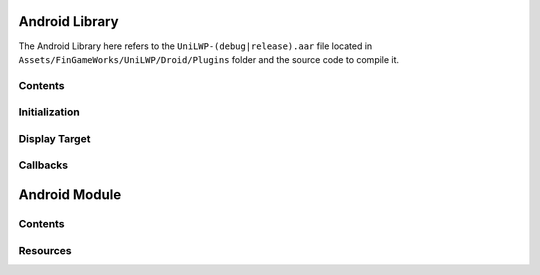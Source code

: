 Android Library
===============

The Android Library here refers to the ``UniLWP-(debug|release).aar`` file located in ``Assets/FinGameWorks/UniLWP/Droid/Plugins`` folder and the source code to compile it.

Contents
--------

Initialization
--------------

Display Target
--------------

Callbacks
---------

Android Module
==============

Contents
--------

Resources
---------